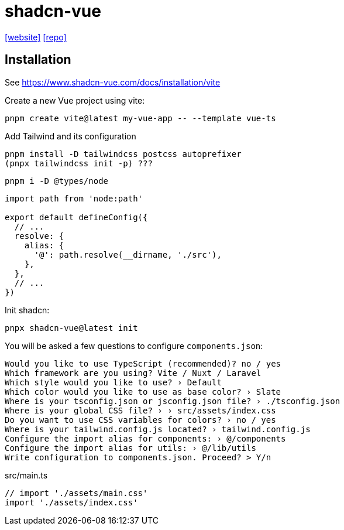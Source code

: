 = shadcn-vue
:url-website: https://www.shadcn-vue.com/
:url-repo: https://github.com/radix-vue/shadcn-vue

{url-website}[[website\]]
{url-repo}[[repo\]]

== Installation

See https://www.shadcn-vue.com/docs/installation/vite

Create a new Vue project using vite:

[source,bash]
----
pnpm create vite@latest my-vue-app -- --template vue-ts
----

Add Tailwind and its configuration 

[source,bash]
----
pnpm install -D tailwindcss postcss autoprefixer
(pnpx tailwindcss init -p) ???
----


[source,bash]
----
pnpm i -D @types/node
----

[source,javascript]
----
import path from 'node:path'

export default defineConfig({
  // ...
  resolve: {
    alias: {
      '@': path.resolve(__dirname, './src'),
    },
  },
  // ...
})
----

Init shadcn:

[source,bash]
----
pnpx shadcn-vue@latest init
----

You will be asked a few questions to configure `components.json`:

....
Would you like to use TypeScript (recommended)? no / yes
Which framework are you using? Vite / Nuxt / Laravel
Which style would you like to use? › Default
Which color would you like to use as base color? › Slate
Where is your tsconfig.json or jsconfig.json file? › ./tsconfig.json
Where is your global CSS file? › › src/assets/index.css
Do you want to use CSS variables for colors? › no / yes
Where is your tailwind.config.js located? › tailwind.config.js
Configure the import alias for components: › @/components
Configure the import alias for utils: › @/lib/utils
Write configuration to components.json. Proceed? > Y/n
....


[source,javascript,title="src/main.ts"]
----
// import './assets/main.css'
import './assets/index.css'
----